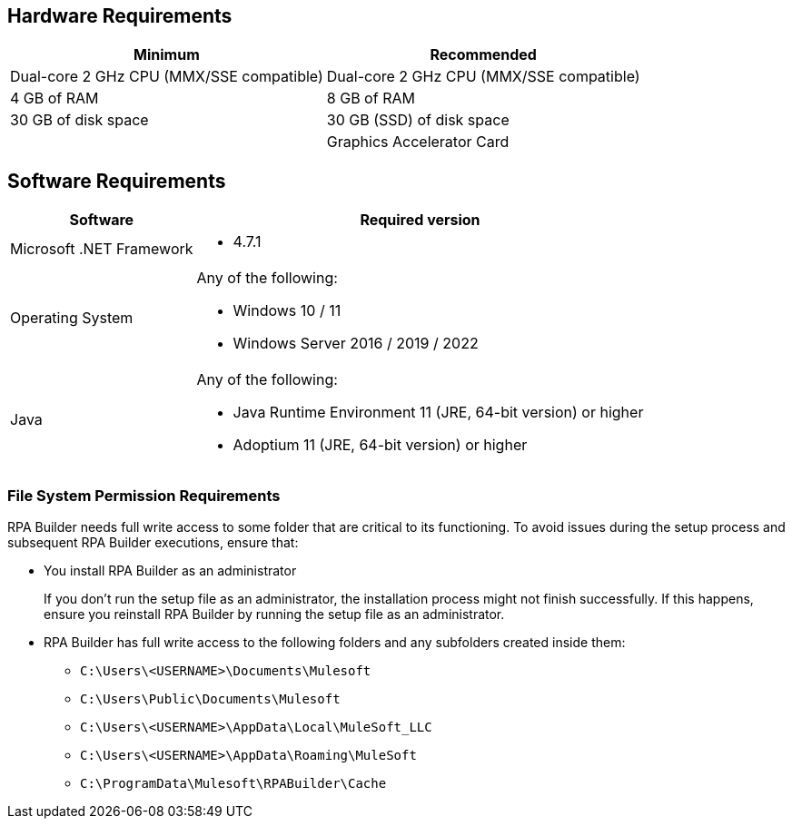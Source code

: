 == Hardware Requirements

[%header%autowidth.spread,cols=".^a,.^a]
|===
| Minimum | Recommended
| Dual-core 2 GHz CPU (MMX/SSE compatible) | Dual-core 2 GHz CPU (MMX/SSE compatible)
| 4 GB of RAM | 8 GB of RAM
| 30 GB of disk space | 30 GB (SSD) of disk space
| |
Graphics Accelerator Card
|===

== Software Requirements

[%header%autowidth.spread,cols=".^a,.^a,]
|===
| Software | Required version
| Microsoft .NET Framework
 a|
* 4.7.1
| Operating System
 a|
Any of the following:

* Windows 10 / 11
* Windows Server 2016 / 2019 / 2022
| Java
 a|
Any of the following:

* Java Runtime Environment 11 (JRE, 64-bit version) or higher
* Adoptium 11 (JRE, 64-bit version) or higher
|===

=== File System Permission Requirements

RPA Builder needs full write access to some folder that are critical to its functioning. To avoid issues during the setup process and subsequent RPA Builder executions, ensure that:  

* You install RPA Builder as an administrator
+
If you don't run the setup file as an administrator, the installation process might not finish successfully. If this happens, ensure you reinstall RPA Builder by running the setup file as an administrator. 

* RPA Builder has full write access to the following folders and any subfolders created inside them: 
+
** `C:\Users\<USERNAME>\Documents\Mulesoft`
** `C:\Users\Public\Documents\Mulesoft`
** `C:\Users\<USERNAME>\AppData\Local\MuleSoft_LLC`
** `C:\Users\<USERNAME>\AppData\Roaming\MuleSoft`
** `C:\ProgramData\Mulesoft\RPABuilder\Cache`